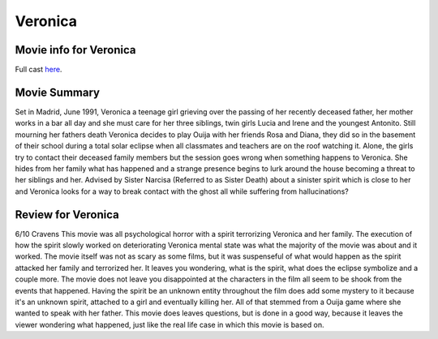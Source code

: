 Veronica
========

.. image:: veronica.jpg

Movie info for Veronica
-----------------------
Full cast `here <https://en.wikipedia.org/wiki/Ver%C3%B3nica_(2017_Spanish_film)#Cast>`_.

Movie Summary
-------------
Set in Madrid, June 1991, Veronica a teenage girl grieving over the passing of
her recently deceased father, her mother works in a bar all day and she must care
for her three siblings, twin girls Lucia and Irene and the youngest Antonito.
Still mourning her fathers death Veronica decides to play Ouija with her friends
Rosa and Diana, they did so in the basement of their school during a total solar
eclipse when all classmates and teachers are on the roof watching it. Alone, the
girls try to contact their deceased family members but the session goes wrong
when something happens to Veronica. She hides from her family what has happened
and a strange presence begins to lurk around the house becoming a threat to her
siblings and her. Advised by Sister Narcisa (Referred to as Sister Death) about 
a sinister spirit which is close to her and Veronica looks for a way to break 
contact with the ghost all while suffering from hallucinations?

Review for Veronica
-------------------
6/10 Cravens
This movie was all psychological horror with a spirit terrorizing Veronica and 
her family. The execution of how the spirit slowly worked on deteriorating 
Veronica mental state was what the majority of the movie was about and it worked.
The movie itself was not as scary as some films, but it was suspenseful of what 
would happen as the spirit attacked her family and terrorized her. It leaves you
wondering, what is the spirit, what does the eclipse symbolize and a couple more.
The movie does not leave you disappointed at the characters in the film all seem
to be shook from the events that happened. Having the spirit be an unknown entity
throughout the film does add some mystery to it because it's an unknown spirit,
attached to a girl and eventually killing her. All of that stemmed from a Ouija 
game where she wanted to speak with her father. This movie does leaves questions,
but is done in a good way, because it leaves the viewer wondering what happened,
just like the real life case in which this movie is based on.

